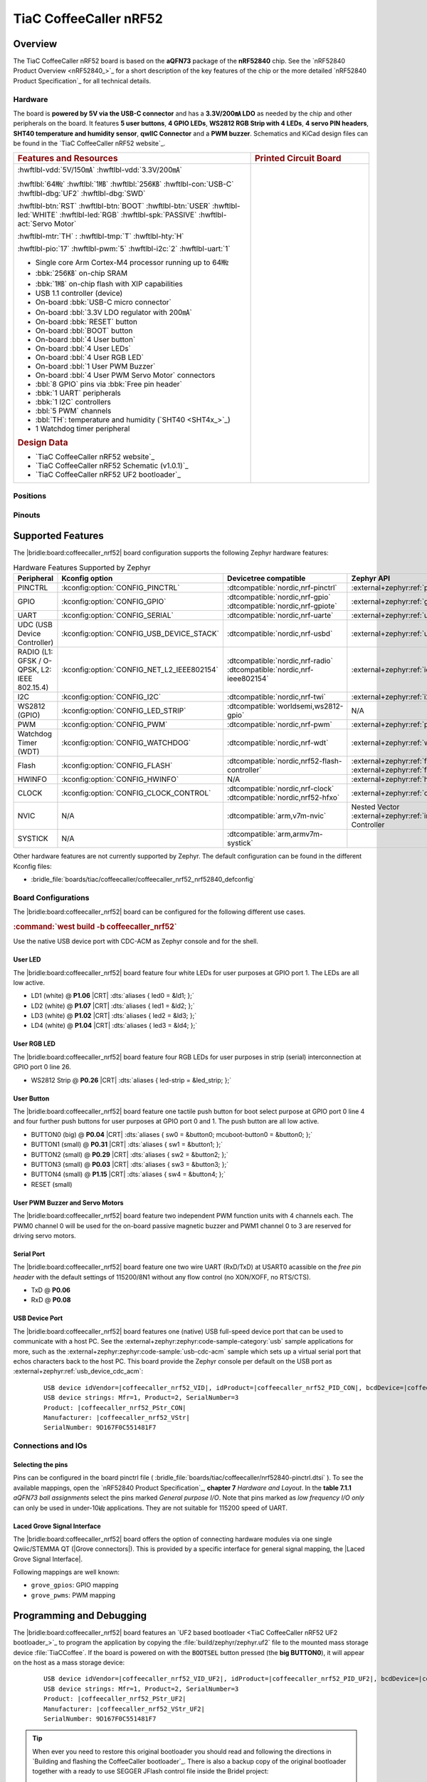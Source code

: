 .. _coffeecaller_nrf52_board:

TiaC CoffeeCaller nRF52
#######################

Overview
********

The TiaC CoffeeCaller nRF52 board is based on the **aQFN73** package of the
**nRF52840** chip. See the `nRF52840 Product Overview <nRF52840_>`_ for a
short description of the key features of the chip or the more detailed
`nRF52840 Product Specification`_ for all technical details.

Hardware
========

The board is **powered by 5V via the USB-C connector** and has a **3.3V/200㎃
LDO** as needed by the chip and other peripherals on the board. It features
**5 user buttons**, **4 GPIO LEDs**, **WS2812 RGB Strip with 4 LEDs**,
**4 servo PIN headers**, **SHT40 temperature and humidity sensor**, **qwIIC
Connector** and a **PWM buzzer**. Schematics and KiCad design files can be
found in the `TiaC CoffeeCaller nRF52 website`_.

.. list-table::
   :align: center
   :width: 100%
   :widths: 66, 33

   * - .. rubric:: Features and Resources
     - .. rubric:: Printed Circuit Board

   * - :hwftlbl-vdd:`5V/150㎃`
       :hwftlbl-vdd:`3.3V/200㎃`

       :hwftlbl:`64㎒`
       :hwftlbl:`1㎆`
       :hwftlbl:`256㎅`
       :hwftlbl-con:`USB-C`
       :hwftlbl-dbg:`UF2`
       :hwftlbl-dbg:`SWD`

       :hwftlbl-btn:`RST`
       :hwftlbl-btn:`BOOT`
       :hwftlbl-btn:`USER`
       :hwftlbl-led:`WHITE`
       :hwftlbl-led:`RGB`
       :hwftlbl-spk:`PASSIVE`
       :hwftlbl-act:`Servo Motor`

       :hwftlbl-mtr:`TH` :
       :hwftlbl-tmp:`T`
       :hwftlbl-hty:`H`

       :hwftlbl-pio:`17`
       :hwftlbl-pwm:`5`
       :hwftlbl-i2c:`2`
       :hwftlbl-uart:`1`

       .. rst-class:: rst-columns

       - Single core Arm Cortex-M4 processor running up to 64㎒
       - :bbk:`256㎅` on-chip SRAM
       - :bbk:`1㎆` on-chip flash with XIP capabilities
       - USB 1.1 controller (device)
       - On-board :bbk:`USB-C micro connector`
       - On-board :bbl:`3.3V LDO regulator with 200㎃`
       - On-board :bbk:`RESET` button
       - On-board :bbl:`BOOT` button
       - On-board :bbl:`4 User button`
       - On-board :bbl:`4 User LEDs`
       - On-board :bbl:`4 User RGB LED`
       - On-board :bbl:`1 User PWM Buzzer`
       - On-board :bbl:`4 User PWM Servo Motor` connectors
       - :bbl:`8 GPIO` pins via :bbk:`Free pin header`
       - :bbk:`1 UART` peripherals
       - :bbk:`1 I2C` controllers
       - :bbl:`5 PWM` channels
       - :bbl:`TH`: temperature and humidity (`SHT40 <SHT4x_>`_)
       - 1 Watchdog timer peripheral

       .. rubric:: Design Data
       .. rst-class:: rst-columns

       - `TiaC CoffeeCaller nRF52 website`_
       - `TiaC CoffeeCaller nRF52 Schematic (v1.0.1)`_
       - `TiaC CoffeeCaller nRF52 UF2 bootloader`_

     - .. image:: img/coffeecaller.jpg
          :alt: TiaC CoffeeCaller nRF52
          :align: center

Positions
=========

.. todo:: Export more design notes from KiCad and show here.

Pinouts
=======

.. todo:: Create a pinout for the *free pin header*, maybe with KiCad.

Supported Features
******************

The |bridle:board:coffeecaller_nrf52| board configuration supports
the following Zephyr hardware features:

.. list-table:: Hardware Features Supported by Zephyr
   :class: longtable
   :align: center
   :header-rows: 1

   * - Peripheral
     - Kconfig option
     - Devicetree compatible
     - Zephyr API
   * - PINCTRL
     - :kconfig:option:`CONFIG_PINCTRL`
     - :dtcompatible:`nordic,nrf-pinctrl`
     - :external+zephyr:ref:`pinctrl_api`
   * - GPIO
     - :kconfig:option:`CONFIG_GPIO`
     - | :dtcompatible:`nordic,nrf-gpio`
       | :dtcompatible:`nordic,nrf-gpiote`
     - :external+zephyr:ref:`gpio_api`
   * - UART
     - :kconfig:option:`CONFIG_SERIAL`
     - :dtcompatible:`nordic,nrf-uarte`
     - :external+zephyr:ref:`uart_api`
   * - UDC (USB Device Controller)
     - :kconfig:option:`CONFIG_USB_DEVICE_STACK`
     - :dtcompatible:`nordic,nrf-usbd`
     - :external+zephyr:ref:`usb_api`
   * - RADIO (L1: GFSK / O-QPSK, L2: IEEE 802.15.4)
     - :kconfig:option:`CONFIG_NET_L2_IEEE802154`
     - | :dtcompatible:`nordic,nrf-radio`
       | :dtcompatible:`nordic,nrf-ieee802154`
     - :external+zephyr:ref:`ieee802154_interface`
   * - I2C
     - :kconfig:option:`CONFIG_I2C`
     - :dtcompatible:`nordic,nrf-twi`
     - :external+zephyr:ref:`i2c_api`
   * - WS2812 (GPIO)
     - :kconfig:option:`CONFIG_LED_STRIP`
     - :dtcompatible:`worldsemi,ws2812-gpio`
     - N/A
   * - PWM
     - :kconfig:option:`CONFIG_PWM`
     - :dtcompatible:`nordic,nrf-pwm`
     - :external+zephyr:ref:`pwm_api`
   * - Watchdog Timer (WDT)
     - :kconfig:option:`CONFIG_WATCHDOG`
     - :dtcompatible:`nordic,nrf-wdt`
     - :external+zephyr:ref:`watchdog_api`
   * - Flash
     - :kconfig:option:`CONFIG_FLASH`
     - :dtcompatible:`nordic,nrf52-flash-controller`
     - :external+zephyr:ref:`flash_api` and
       :external+zephyr:ref:`flash_map_api`
   * - HWINFO
     - :kconfig:option:`CONFIG_HWINFO`
     - N/A
     - :external+zephyr:ref:`hwinfo_api`
   * - CLOCK
     - :kconfig:option:`CONFIG_CLOCK_CONTROL`
     - | :dtcompatible:`nordic,nrf-clock`
       | :dtcompatible:`nordic,nrf52-hfxo`
     - :external+zephyr:ref:`clock_control_api`
   * - NVIC
     - N/A
     - :dtcompatible:`arm,v7m-nvic`
     - Nested Vector :external+zephyr:ref:`interrupts_v2` Controller
   * - SYSTICK
     - N/A
     - :dtcompatible:`arm,armv7m-systick`
     -

Other hardware features are not currently supported by Zephyr. The default
configuration can be found in the different Kconfig files:

.. zephyr-keep-sorted-start re(^\* :bridle_file:`\w)

* :bridle_file:`boards/tiac/coffeecaller/coffeecaller_nrf52_nrf52840_defconfig`

.. zephyr-keep-sorted-stop

Board Configurations
====================

The |bridle:board:coffeecaller_nrf52| board can be configured
for the following different use cases.

.. zephyr-keep-sorted-start re(^\.\. rubric:: :command:`\w)

.. rubric:: :command:`west build -b coffeecaller_nrf52`

Use the native USB device port with CDC-ACM as Zephyr console and for the shell.

.. zephyr-keep-sorted-stop

User LED
--------

The |bridle:board:coffeecaller_nrf52| board feature four white LEDs for user
purposes at GPIO port 1. The LEDs are all low active.

* LD1 (white) @ :strong:`P1.06`
  |CRT| :dts:`aliases { led0 = &ld1; };`
* LD2 (white) @ :strong:`P1.07`
  |CRT| :dts:`aliases { led1 = &ld2; };`
* LD3 (white) @ :strong:`P1.02`
  |CRT| :dts:`aliases { led2 = &ld3; };`
* LD4 (white) @ :strong:`P1.04`
  |CRT| :dts:`aliases { led3 = &ld4; };`

User RGB LED
------------

The |bridle:board:coffeecaller_nrf52| board feature four RGB LEDs for user
purposes in strip (serial) interconnection at GPIO port 0 line 26.

* WS2812 Strip @ :strong:`P0.26`
  |CRT| :dts:`aliases { led-strip = &led_strip; };`

User Button
-----------

The |bridle:board:coffeecaller_nrf52| board feature one tactile push button
for boot select purpose at GPIO port 0 line 4 and four further push buttons
for user purposes at GPIO port 0 and 1. The push button are all low active.

* BUTTON0 (big) @ :strong:`P0.04`
  |CRT| :dts:`aliases { sw0 = &button0; mcuboot-button0 = &button0; };`
* BUTTON1 (small) @ :strong:`P0.31`
  |CRT| :dts:`aliases { sw1 = &button1; };`
* BUTTON2 (small) @ :strong:`P0.29`
  |CRT| :dts:`aliases { sw2 = &button2; };`
* BUTTON3 (small) @ :strong:`P0.03`
  |CRT| :dts:`aliases { sw3 = &button3; };`
* BUTTON4 (small) @ :strong:`P1.15`
  |CRT| :dts:`aliases { sw4 = &button4; };`
* RESET (small)

User PWM Buzzer and Servo Motors
--------------------------------

The |bridle:board:coffeecaller_nrf52| board feature two independent PWM
function units with 4 channels each. The PWM0 channel 0 will be used for
the on-board passive magnetic buzzer and PWM1 channel 0 to 3 are reserved
for driving servo motors.

Serial Port
-----------

The |bridle:board:coffeecaller_nrf52| board feature one two wire UART
(RxD/TxD) at USART0 acassible on the *free pin header* with the default
settings of 115200/8N1 without any flow control (no XON/XOFF, no RTS/CTS).

* TxD @ :strong:`P0.06`
* RxD @ :strong:`P0.08`

USB Device Port
---------------

The |bridle:board:coffeecaller_nrf52| board features one (native) USB full-speed
device port that can be used to communicate with a host PC. See the
:external+zephyr:zephyr:code-sample-category:`usb`
sample applications for more, such as the
:external+zephyr:zephyr:code-sample:`usb-cdc-acm`
sample which sets up a virtual serial port that echos characters back to the
host PC. This board provide the Zephyr console per default on the USB port
as :external+zephyr:ref:`usb_device_cdc_acm`:

   .. container:: highlight-console notranslate literal-block

      .. parsed-literal::

         USB device idVendor=\ |coffeecaller_nrf52_VID|, idProduct=\ |coffeecaller_nrf52_PID_CON|, bcdDevice=\ |coffeecaller_nrf52_BCD_CON|
         USB device strings: Mfr=1, Product=2, SerialNumber=3
         Product: |coffeecaller_nrf52_PStr_CON|
         Manufacturer: |coffeecaller_nrf52_VStr|
         SerialNumber: 9D167F0C551481F7

Connections and IOs
===================

Selecting the pins
------------------

Pins can be configured in the board pinctrl file (
:bridle_file:`boards/tiac/coffeecaller/nrf52840-pinctrl.dtsi`
). To see the available mappings, open the `nRF52840 Product Specification`_,
**chapter 7** *Hardware and Layout*. In the **table 7.1.1** *aQFN73 ball
assignments* select the pins marked *General purpose I/O*. Note that pins
marked as *low frequency I/O only* can only be used in under-10㎑
applications. They are not suitable for 115200 speed of UART.

.. _coffeecaller_nrf52_grove_if:

Laced Grove Signal Interface
----------------------------

The |bridle:board:coffeecaller_nrf52| board offers the option of connecting
hardware modules via one single Qwiic/STEMMA QT (|Grove connectors|). This is
provided by a specific interface for general signal mapping, the
|Laced Grove Signal Interface|.

Following mappings are well known:

.. zephyr-keep-sorted-start re(^\* \|\w)

* ``grove_gpios``: GPIO mapping
* ``grove_pwms``: PWM mapping

.. zephyr-keep-sorted-stop

.. tabs::

   .. zephyr-keep-sorted-start re(^\s{3}\.\. group-tab:: \w)

   .. group-tab:: GPIO mapping ``grove_gpios``

      This is the **GPIO signal line mapping** from the nRF52840_ to the
      set of |Grove connectors| provided as |Laced Grove Signal Interface|.

      **This list must not be stable!**

      .. include:: grove_gpios.rsti

   .. group-tab:: PWM mapping ``grove_pwms``

      The corresponding mapping is always board or SOC specific. In addition
      to the **PWM signal line mapping**, the valid references to the PWM
      function units in the SOC or on the board are therefore also defined
      as **Grove PWM Labels**. The following table reflects the currently
      supported mapping for :code:`coffeecaller_nrf52`, but this list will
      be growing up with further development and maintenance.

      **This list must not be complete or stable!**

      .. include:: grove_pwms.rsti

   .. zephyr-keep-sorted-stop

Programming and Debugging
*************************

The |bridle:board:coffeecaller_nrf52| board features an
`UF2 based bootloader <TiaC CoffeeCaller nRF52 UF2 bootloader_>`_
to program the application by copying the :file:`build/zephyr/zephyr.uf2` file
to the mounted mass storage device :file:`TiaCCoffee`. If the board is powered
on with the :code:`BOOTSEL` button pressed (the **big BUTTON0**), it will appear
on the host as a mass storage device:

   .. container:: highlight-console notranslate literal-block

      .. parsed-literal::

         USB device idVendor=\ |coffeecaller_nrf52_VID_UF2|, idProduct=\ |coffeecaller_nrf52_PID_UF2|, bcdDevice=\ |coffeecaller_nrf52_BCD_UF2|
         USB device strings: Mfr=1, Product=2, SerialNumber=3
         Product: |coffeecaller_nrf52_PStr_UF2|
         Manufacturer: |coffeecaller_nrf52_VStr_UF2|
         SerialNumber: 9D167F0C551481F7

.. tip::

   When ever you need to restore this original bootloader you should read
   and following the directions in `Building and flashing the CoffeeCaller
   bootloader`_.
   There is also a backup copy of the original bootloader together with
   a ready to use SEGGER JFlash control file inside the Bridel project:

      * :bridle_file:`boards/tiac/coffeecaller/doc/bootloader/nrf52840_0.9.2-17-gbdac0b2_s140_7.3.0.hex`
      * :bridle_file:`boards/tiac/coffeecaller/doc/bootloader/nrf52840_0.9.2-17-gbdac0b2_s140_7.3.0.jflash`

There is also a SWD header (SWD1) on board which have to be used with tools
like SEGGER JLink for bootloader restore, for programming, or direct
programming and debugging.

Flashing
========

Using UF2
---------

The UF2 file should be copied on command line or drag-and-dropped via UI file
manager to this new mass storage device, which will flash the board.

Here is an example for the :zephyr:code-sample:`hello_world` application.
First, run your favorite terminal program to listen for output.
Replace :code:`<tty_device>` with the port where the board can be found. For
example, under Linux, :code:`/dev/ttyACM0`.

   .. code-block:: console

      $ minicom -b 115200 -8 -c on -D <tty_device>

Then build and flash the application in the usual way.

   .. zephyr-app-commands::
      :app: zephyr/samples/hello_world
      :board: coffeecaller_nrf52
      :build-dir: coffeecaller_nrf52
      :west-args: -p
      :flash-args: -r uf2
      :goals: flash
      :host-os: unix
      :compact:

You should see the following message on the console:

   .. container:: highlight highlight-console notranslate

      .. parsed-literal::

         \*\*\*\*\* delaying boot 4000ms (per build configuration) \*\*\*\*\*
         \*\*\* Booting Zephyr OS build v\ |zephyr_version_number_em| \*\*\*
         Hello World! coffeecaller_nrf52/nrf52840

Debugging
=========

The SWD interface can be used to debug the board. To achieve this, you can
either use SEGGER JLink, OpenOCD or PyOCD and follow the instruction in
:external+zephyr:ref:`Building, Flashing and Debugging <west-debugging>`.

You can debug an application in the usual way. Here is an example for
debugging the :external+zephyr:zephyr:code-sample:`hello_world` application:

   .. zephyr-app-commands::
      :app: zephyr/samples/hello_world
      :board: coffeecaller_nrf52
      :build-dir: coffeecaller_nrf52
      :maybe-skip-config:
      :west-args: -p
      :debug-args: -r jlink
      :goals: debug
      :host-os: unix

Tests and Examples
******************

Hello Shell on the USB Console (CDC/ACM)
========================================

.. zephyr-app-commands::
   :app: bridle/samples/helloshell
   :board: coffeecaller_nrf52
   :build-dir: coffeecaller_nrf52
   :west-args: -p
   :flash-args: -r uf2
   :goals: flash
   :compact:

You should see the following message on the console:

   .. container:: highlight highlight-console notranslate

      .. parsed-literal::

         \*\*\*\*\* delaying boot 4000ms (per build configuration) \*\*\*\*\*
         \*\*\* Booting Zephyr OS build v\ |zephyr_version_number_em| \*\*\*
         Hello World! I'm THE SHELL from coffeecaller_nrf52
         :bgn:`uart:~$` **█**

Simple test execution on target
-------------------------------

(text in bold is a command input)

   .. admonition:: System
      :class: note dropdown toggle-shown

      .. container:: highlight highlight-console notranslate

         .. parsed-literal::

            :bgn:`uart:~$` **hwinfo devid**
            Length: 8
            ID: 0x9d167f0c551481f7

            :bgn:`uart:~$` **kernel version**
            Zephyr version |zephyr_version_number_em|

            :bgn:`uart:~$` **bridle version**
            Bridle version |shortversion_number_em|

            :bgn:`uart:~$` **bridle version long**
            Bridle version |longversion_number_em|

            :bgn:`uart:~$` **bridle info**
            Zephyr: |zephyr_release_number_em|
            Bridle: |release_number_em|

   .. admonition:: Devices
      :class: note dropdown

      .. container:: highlight highlight-console notranslate

         .. parsed-literal::

            :bgn:`uart:~$` **device list**
            devices:
            - clock\ @\ 40000000 (READY)
              DT node labels: clock
            - gpio\ @\ 50000300 (READY)
              DT node labels: gpio1
            - gpio\ @\ 50000000 (READY)
              DT node labels: gpio0
            - cdc_acm_uart0 (READY)
              DT node labels: cdc_acm_uart0
            - uart\ @\ 40002000 (READY)
              DT node labels: uart0
            - flash-controller\ @\ 4001e000 (READY)
              DT node labels: flash_controller
            - i2c\ @\ 40003000 (READY)
              DT node labels: i2c0
            - pwm\ @\ 40021000 (READY)
              DT node labels: pwm1
            - pwm\ @\ 4001c000 (READY)
              DT node labels: pwm0
            - leds (READY)
            - temp\ @\ 4000c000 (READY)
              DT node labels: temp
            - sht4x\ @\ 46 (READY)
              DT node labels: sht4x

   .. admonition:: Operate with the PWM buzzer
      :class: note dropdown

         #. concert pitch: 440 ㎐
         #. Piezo middle frequency: 1,000 ㎑
         #. Piezo resonance: 2,730 ㎑
         #. Piezo high frequency: 10,000 ㎑
         #. higher frequencies: 11 ㎑, 12 ㎑, 13 ㎑, 14 ㎑, 15 ㎑

      .. container:: highlight highlight-console notranslate

         .. parsed-literal::

            :bgn:`uart:~$` **pwm usec pwm0 0 2273 1136**

      .. container:: highlight highlight-console notranslate

         .. parsed-literal::

            :bgn:`uart:~$` **pwm usec pwm0 0 2000 1000**

      .. container:: highlight highlight-console notranslate

         .. parsed-literal::

            :bgn:`uart:~$` **pwm usec pwm0 0 366 183**

      .. container:: highlight highlight-console notranslate

         .. parsed-literal::

            :bgn:`uart:~$` **pwm usec pwm0 0 100 50**

      .. container:: highlight highlight-console notranslate

         .. parsed-literal::

            :bgn:`uart:~$` **pwm usec pwm0 0 90 45**

      .. container:: highlight highlight-console notranslate

         .. parsed-literal::

            :bgn:`uart:~$` **pwm usec pwm0 0 83 41**

      .. container:: highlight highlight-console notranslate

         .. parsed-literal::

            :bgn:`uart:~$` **pwm usec pwm0 0 77 39**

      .. container:: highlight highlight-console notranslate

         .. parsed-literal::

            :bgn:`uart:~$` **pwm usec pwm0 0 71 36**

      .. container:: highlight highlight-console notranslate

         .. parsed-literal::

            :bgn:`uart:~$` **pwm usec pwm0 0 66 33**

   .. admonition:: Operate with the PWM servo
      :class: note dropdown

         #. on 0.500 ㎳ ≲ -90°
         #. on 1.500 ㎳ ≅   0°
         #. on 2.500 ㎳ ≳ +90°

      .. container:: highlight highlight-console notranslate

         .. parsed-literal::

            :bgn:`uart:~$` **pwm usec pwm1 0 20000 500**
            :bgn:`uart:~$` **pwm usec pwm1 0 20000 1500**
            :bgn:`uart:~$` **pwm usec pwm1 0 20000 2500**

   .. admonition:: Die Temperature and I2C T/H Sensor
      :class: note dropdown

      .. container:: highlight highlight-console notranslate

         .. parsed-literal::

            :bgn:`uart:~$` **sensor info**
            device name: sht4x\ @\ 46, vendor: Sensirion AG, model: sht4x, friendly name: (null)
            device name: temp\ @\ 4000c000, vendor: Nordic Semiconductor, model: nrf-temp, friendly name: (null)

      .. container:: highlight highlight-console notranslate

         .. parsed-literal::

            :bgn:`uart:~$` **sensor get temp**
            :bgn:`channel type=12(die_temp) index=0 shift=5 num_samples=1 value=660970642089ns (26.749999)`

      .. container:: highlight highlight-console notranslate

         .. parsed-literal::

            :bgn:`uart:~$` **sensor get sht4x**
            :bgn:`channel type=13(ambient_temp) index=0 shift=6 num_samples=1 value=692580444335ns (27.622261)`
            :bgn:`channel type=16(humidity) index=0 shift=6 num_samples=1 value=692580444335ns (39.897215)`

   .. admonition:: Flash Controller
      :class: note dropdown

      .. rubric:: Erase, Write and Verify

      .. container:: highlight highlight-console notranslate

         .. parsed-literal::

            :bgn:`uart:~$` **flash read flash_controller e0000 40**
            000E0000: ff ff ff ff ff ff ff ff  ff ff ff ff ff ff ff ff \|........ ........\|
            000E0010: ff ff ff ff ff ff ff ff  ff ff ff ff ff ff ff ff \|........ ........\|
            000E0020: ff ff ff ff ff ff ff ff  ff ff ff ff ff ff ff ff \|........ ........\|
            000E0030: ff ff ff ff ff ff ff ff  ff ff ff ff ff ff ff ff \|........ ........\|

            :bgn:`uart:~$` **flash test flash_controller e0000 1000 2**
            Erase OK.
            Write OK.
            Verified OK.
            Erase OK.
            Write OK.
            Verified OK.
            Erase-Write-Verify test done.

      .. rubric:: Details

      .. container:: highlight highlight-console notranslate

         .. parsed-literal::

            :bgn:`uart:~$` **flash read flash_controller e0000 40**
            000E0000: 00 01 02 03 04 05 06 07  08 09 0a 0b 0c 0d 0e 0f \|........ ........\|
            000E0010: 10 11 12 13 14 15 16 17  18 19 1a 1b 1c 1d 1e 1f \|........ ........\|
            000E0020: 20 21 22 23 24 25 26 27  28 29 2a 2b 2c 2d 2e 2f \| !"#$%&' ()*+,-./\|
            000E0030: 30 31 32 33 34 35 36 37  38 39 3a 3b 3c 3d 3e 3f \|01234567 89:;<=>?\|

            :bgn:`uart:~$` **flash page_info e0000**
            Page for address 0xe0000:
            start offset: 0xe0000
            size: 4096
            index: 224

      .. rubric:: Revert

      .. container:: highlight highlight-console notranslate

         .. parsed-literal::

            :bgn:`uart:~$` **flash erase flash_controller e0000 1000**
            Erase success.

            :bgn:`uart:~$` **flash read flash_controller e0000 40**
            000E0000: ff ff ff ff ff ff ff ff  ff ff ff ff ff ff ff ff \|........ ........\|
            000E0010: ff ff ff ff ff ff ff ff  ff ff ff ff ff ff ff ff \|........ ........\|
            000E0020: ff ff ff ff ff ff ff ff  ff ff ff ff ff ff ff ff \|........ ........\|
            000E0030: ff ff ff ff ff ff ff ff  ff ff ff ff ff ff ff ff \|........ ........\|

   .. admonition:: I2C on Qwiic with BMP280
      :class: note dropdown

      The |bridle:board:coffeecaller_nrf52| board has one on-board I2C devices.
      For this example an additional |Grove BMP280 Sensor|_ was plugged into
      the Qwiic connector.

      .. container:: highlight highlight-console notranslate

         .. parsed-literal::

            :bgn:`uart:~$` **i2c scan i2c0**
                 0  1  2  3  4  5  6  7  8  9  a  b  c  d  e  f
            00:             -- -- -- -- -- -- -- -- -- -- -- --
            10: -- -- -- -- -- -- -- -- -- -- -- -- -- -- -- --
            20: -- -- -- -- -- -- -- -- -- -- -- -- -- -- -- --
            30: -- -- -- -- -- -- -- -- -- -- -- -- -- -- -- --
            40: -- -- -- -- -- -- 46 -- -- -- -- -- -- -- -- --
            50: -- -- -- -- -- -- -- -- -- -- -- -- -- -- -- --
            60: -- -- -- -- -- -- -- -- -- -- -- -- -- -- -- --
            70: -- -- -- -- -- -- -- 77
            1 devices found on i2c0

      The I2C address ``0x46`` is the on-board `SHT40 <SHT4x_>`_ T/H Sensor.

      The I2C address ``0x77`` is a Bosch BMP280 Air Pressure Sensor and their
      Chip-ID can read from register ``0xd0``. The Chip-ID must be ``0x58``:

      .. container:: highlight highlight-console notranslate

         .. parsed-literal::

            :bgn:`uart:~$` **i2c read_byte i2c0 77 d0**
            Output: 0x58

More Samples
************

There are 3 samples that allow you to test that the push buttons and LEDs
on the board are working properly with Zephyr. You can build and flash the
examples to make sure Zephyr is running correctly on your board. The button
and LED definitions can be found in
:bridle_file:`boards/tiac/coffeecaller/coffeecaller_nrf52_nrf52840.dts`.

User LED Blinky by GPIO
=======================

See also Zephyr sample: :external+zephyr:zephyr:code-sample:`blinky`.

   .. zephyr-app-commands::
      :app: zephyr/samples/basic/blinky
      :board: coffeecaller_nrf52
      :build-dir: coffeecaller_nrf52
      :west-args: -p
      :flash-args: -r uf2
      :goals: flash
      :compact:

You should see the following message on the console:

   .. container:: highlight highlight-console notranslate

      .. parsed-literal::

         \*\*\*\*\* delaying boot 4000ms (per build configuration) \*\*\*\*\*
         \*\*\* Booting Zephyr OS build v\ |zephyr_version_number_em| \*\*\*
         LED state: OFF
         LED state: ON
         LED state: OFF
         LED state: ON
         LED … … …

User LED On/Off by GPIO Button
==============================

See also Zephyr sample: :external+zephyr:zephyr:code-sample:`button`.

   .. zephyr-app-commands::
      :app: zephyr/samples/basic/button
      :board: coffeecaller_nrf52
      :build-dir: coffeecaller_nrf52
      :west-args: -p
      :flash-args: -r uf2
      :goals: flash
      :compact:

You should see the following message on the console:

   .. container:: highlight highlight-console notranslate

      .. parsed-literal::

         \*\*\*\*\* delaying boot 4000ms (per build configuration) \*\*\*\*\*
         \*\*\* Booting Zephyr OS build v\ |zephyr_version_number_em| \*\*\*
         Set up button at gpio\ @\ 50000000 pin 4
         Set up LED at gpio\ @\ 50000300 pin 6
         Press the button
         Button pressed at 834903
         Button pressed at 834909
         Button pressed at 875997
         Button pressed at 876002
         Button pressed at 917520
         Button pressed at 917525
         Button … … …

WS2812 LED Test Pattern over GPIO
=================================

See also Zephyr sample: :external+zephyr:zephyr:code-sample:`led-strip`.

   .. zephyr-app-commands::
      :app: zephyr/samples/drivers/led/led_strip
      :board: coffeecaller_nrf52
      :build-dir: coffeecaller_nrf52
      :west-args: -p
      :flash-args: -r uf2
      :goals: flash
      :compact:

You should see the following message on the console:

   .. container:: highlight highlight-console notranslate

      .. parsed-literal::

         \*\*\*\*\* delaying boot 4000ms (per build configuration) \*\*\*\*\*
         \*\*\* Booting Zephyr OS build v\ |zephyr_version_number_em| \*\*\*
         [00:00:04.013,671] <inf> main: Found LED strip device ws2812
         [00:00:04.013,671] <inf> main: Displaying pattern on strip

User GPIO Button Input dump
===========================

See also Zephyr sample: :external+zephyr:zephyr:code-sample:`input-dump`.

   .. zephyr-app-commands::
      :app: zephyr/samples/subsys/input/input_dump
      :board: coffeecaller_nrf52
      :build-dir: coffeecaller_nrf52
      :west-args: -p
      :flash-args: -r uf2
      :goals: flash
      :compact:

You should see the following message on the console:

   .. container:: highlight highlight-console notranslate

      .. parsed-literal::

         \*\*\*\*\* delaying boot 4000ms (per build configuration) \*\*\*\*\*
         \*\*\* Booting Zephyr OS build v\ |zephyr_version_number_em| \*\*\*
         Input sample started
         I: input event: dev=buttons          SYN type= 1 code= 11 value=1
         I: input event: dev=buttons          SYN type= 1 code= 11 value=0
         I: input event: dev=buttons          SYN type= 1 code=  2 value=1
         I: input event: dev=buttons          SYN type= 1 code=  2 value=0
         I: input event: dev=buttons          SYN type= 1 code=  3 value=1
         I: input event: dev=buttons          SYN type= 1 code=  3 value=0
         I: input event: dev=buttons          SYN type= 1 code=  4 value=1
         I: input event: dev=buttons          SYN type= 1 code=  4 value=0
         I: input event: dev=buttons          SYN type= 1 code=  5 value=1
         I: input event: dev=buttons          SYN type= 1 code=  5 value=0

Sounds from the speaker
=======================

This Bridle sample is applicable for the on-board passive magnetic buzzer
connected to the PWM0 channel 0.

   .. zephyr-app-commands::
      :app: bridle/samples/buzzer
      :board: coffeecaller_nrf52
      :build-dir: coffeecaller_nrf52
      :west-args: -p
      :flash-args: -r uf2
      :goals: flash
      :compact:

You should see the following message on the console:

   .. container:: highlight highlight-console notranslate

      .. parsed-literal::

         \*\*\*\*\* delaying boot 4000ms (per build configuration) \*\*\*\*\*
         \*\*\* Booting Zephyr OS build v\ |zephyr_version_number_em| \*\*\*
         [00:00:04.014,892] <inf> buzzersh: Buzzer shell is ready!
         :bgn:`uart:~$` **█**

.. rubric:: Simple test execution on target

#. play a beep
#. play a folk song
#. play a chrismas song

   .. container:: highlight highlight-console notranslate

      .. parsed-literal::

         :bgn:`uart:~$` **buzzer beep**

   .. container:: highlight highlight-console notranslate

      .. parsed-literal::

         :bgn:`uart:~$` **buzzer play folksong**

   .. container:: highlight highlight-console notranslate

      .. parsed-literal::

         :bgn:`uart:~$` **buzzer play xmastime**

Drive a servo motor
===================

See also Zephyr sample: :external+zephyr:zephyr:code-sample:`servo-motor`.

This Zephyr sample is applicable for first on-board servo motor connector
corresponding to the PWM1 channel 0.

   .. tsn-include:: snippets/pwm-servo/README.rst
      :docset: bridle
      :start-after: .. _snippet-pwm-servo-tiac-coffeecaller-nrf52:
      :end-before: .. literalinclude:

You should see the following message on the console:

   .. container:: highlight highlight-console notranslate

      .. parsed-literal::

         \*\*\*\*\* delaying boot 4000ms (per build configuration) \*\*\*\*\*
         \*\*\* Booting Zephyr OS build v\ |zephyr_version_number_em| \*\*\*
         Servomotor control

Grove Module Samples
********************

All currently supported Grove modules can be reused on the Qwiic / STEMMA QT
connector using a conversion cable. Only the corresponding shield stacks need
to be specified.

Hello Shell with sensor access to Grove BMP280
==============================================

.. zephyr-app-commands::
   :app: bridle/samples/helloshell
   :board: coffeecaller_nrf52
   :shield: "grove_sens_bmp280"
   :build-dir: coffeecaller_nrf52
   :west-args: -p
   :flash-args: -r uf2
   :goals: flash
   :compact:

Simple test execution on target
-------------------------------

(text in bold is a command input)

   .. admonition:: Devices
      :class: note dropdown

      .. rubric:: Only an excerpt from the full list:

      .. container:: highlight highlight-console notranslate

         .. parsed-literal::

            :bgn:`uart:~$` **device list**
            devices:
              … … …
            - bmp280\ @\ 77 (READY)
              … … …

   .. admonition:: Sensor access from Zephyr Shell
      :class: note dropdown toggle-shown

      .. container:: highlight highlight-console notranslate

         .. parsed-literal::

            :bgn:`uart:~$` **sensor info**
            device name: bmp280\ @\ 77, vendor: Bosch Sensortec GmbH, model: bme280, friendly name: (null)
            device name: sht4x\ @\ 46, vendor: Sensirion AG, model: sht4x, friendly name: (null)
            device name: temp\ @\ 4000c000, vendor: Nordic Semiconductor, model: nrf-temp, friendly name: (null)

      .. container:: highlight highlight-console notranslate

         .. parsed-literal::

            :bgn:`uart:~$` **sensor get bmp280@77**
            :bgn:`channel type=13(ambient_temp) index=0 shift=16 num_samples=1 value=83516265870ns (27.299987)`
            :bgn:`channel type=14(press) index=0 shift=23 num_samples=1 value=83516265870ns (99.054687)`
            :bgn:`channel type=16(humidity) index=0 shift=21 num_samples=1 value=83516265870ns (0.000000)`

BME280 humidity and pressure sensor with Grove BMP280
=====================================================

See also Zephyr sample: :external+zephyr:zephyr:code-sample:`bme280`.

   .. zephyr-app-commands::
      :app: zephyr/samples/sensor/bme280
      :board: coffeecaller_nrf52
      :shield: "grove_sens_bmp280"
      :build-dir: coffeecaller_nrf52
      :west-args: -p
      :flash-args: -r uf2
      :goals: flash
      :compact:

You should see the following message on the console:

   .. container:: highlight highlight-console notranslate

      .. parsed-literal::

         [00:00:00.000,305] <dbg> temp_nrf5: temp_nrf5_sample_fetch: sample: 112
         [00:00:00.000,305] <dbg> temp_nrf5: temp_nrf5_channel_get: Temperature:28,0
         [00:00:00.002,838] <dbg> BME280: bme280_chip_init: ID OK (BMP280)
         [00:00:00.012,084] <dbg> BME280: bme280_chip_init: "bmp280\ @\ 77" OK
         \*\*\*\*\* delaying boot 4000ms (per build configuration) \*\*\*\*\*
         \*\*\* Booting Zephyr OS build v\ |zephyr_version_number_em| \*\*\*
         Found device "**bmp280@77**", getting sensor data
         temp: 27.319976; press: 99.58593; humidity: 0.7812
         [00:00:04.032,348] <dbg> temp_nrf5: temp_nrf5_sample_fetch: sample: 112
         [00:00:04.032,348] <dbg> temp_nrf5: temp_nrf5_channel_get: Temperature:28,0
         temp: 27.319976; press: 99.58593; humidity: 0.7812
         temp: 27.319976; press: 99.58593; humidity: 0.7812
         temp: 27.319976; press: 99.58593; humidity: 0.7812
         [00:00:08.032,531] <dbg> temp_nrf5: temp_nrf5_sample_fetch: sample: 109
         [00:00:08.032,531] <dbg> temp_nrf5: temp_nrf5_channel_get: Temperature:27,250000
         temp: 27.319976; press: 99.58593; humidity: 0.7812
         temp: 27.319976; press: 99.58593; humidity: 0.7812
         temp: 27.319976; press: 99.58593; humidity: 0.7812
         temp: 27.319976; press: 99.58593; humidity: 0.7812
         temp: 27.319976; press: 99.58593; humidity: 0.7812
         … … …

LED Blinky with Grove LED Button (Qwiic signals as GPIO)
========================================================

See also Zephyr sample: :external+zephyr:zephyr:code-sample:`blinky`.

   .. zephyr-app-commands::
      :app: zephyr/samples/basic/blinky
      :board: coffeecaller_nrf52
      :shield: "grove_btn_d16 grove_led_d17 x_grove_testbed"
      :build-dir: coffeecaller_nrf52
      :west-args: -p
      :flash-args: -r uf2
      :goals: flash
      :compact:

You should see the following message on the console:

   .. container:: highlight highlight-console notranslate

      .. parsed-literal::

         \*\*\*\*\* delaying boot 4000ms (per build configuration) \*\*\*\*\*
         \*\*\* Booting Zephyr OS build v\ |zephyr_version_number_em| \*\*\*
         LED state: OFF
         LED state: ON
         LED state: OFF
         LED state: ON
         LED … … …

LED Switch with Grove LED Button (Qwiic signals as GPIO)
========================================================

See also Zephyr sample: :external+zephyr:zephyr:code-sample:`button`.

   .. zephyr-app-commands::
      :app: zephyr/samples/basic/button
      :board: coffeecaller_nrf52
      :shield: "grove_btn_d16 grove_led_d17 x_grove_testbed"
      :build-dir: coffeecaller_nrf52
      :west-args: -p
      :flash-args: -r uf2
      :goals: flash
      :compact:

You should see the following message on the console:

   .. container:: highlight highlight-console notranslate

      .. parsed-literal::

         \*\*\*\*\* delaying boot 4000ms (per build configuration) \*\*\*\*\*
         \*\*\* Booting Zephyr OS build v\ |zephyr_version_number_em| \*\*\*
         Set up button at gpio\ @\ 50000000 pin 20
         Set up LED at gpio\ @\ 50000000 pin 24
         Press the button
         Button pressed at 914048
         Button pressed at 969568
         Button pressed at 976710
         Button pressed at 1000039
         Button pressed at 1097113
         Button pressed at 1114151
         Button … … …

References
**********

.. target-notes::
